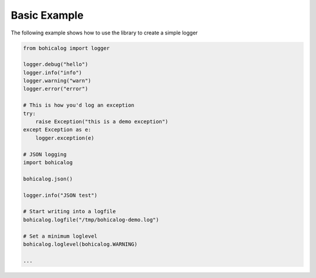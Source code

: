 ###############
 Basic Example
###############

The following example shows how to use the library to create a simple
logger

.. code:: python

   from bohicalog import logger

   logger.debug("hello")
   logger.info("info")
   logger.warning("warn")
   logger.error("error")

   # This is how you'd log an exception
   try:
       raise Exception("this is a demo exception")
   except Exception as e:
       logger.exception(e)

   # JSON logging
   import bohicalog

   bohicalog.json()

   logger.info("JSON test")

   # Start writing into a logfile
   bohicalog.logfile("/tmp/bohicalog-demo.log")

   # Set a minimum loglevel
   bohicalog.loglevel(bohicalog.WARNING)

   ...

.. image:: ../_static/demo-output-json.png
   :target: ../_images/demo-output-json.png
   :scale: 100 %
   :alt: Demo with JSON output
   :align: center
